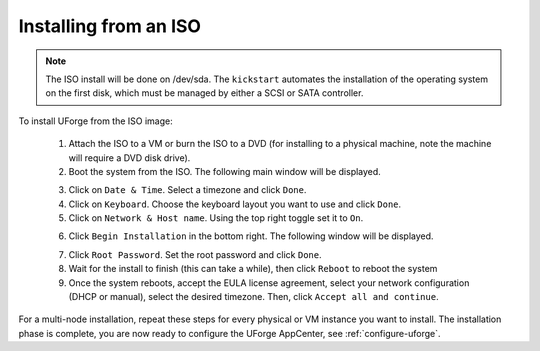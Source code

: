 .. Copyright 2017 FUJITSU LIMITED

.. _install-iso:

Installing from an ISO
----------------------

.. note:: The ISO install will be done on /dev/sda. The ``kickstart`` automates the installation of the operating system on the first disk, which must be managed by either a SCSI or SATA controller.

To install UForge from the ISO image:

	1. Attach the ISO to a VM or burn the ISO to a DVD (for installing to a physical machine, note the machine will require a DVD disk drive).
	2. Boot the system from the ISO. The following main window will be displayed.

	.. image:: /images/install-centos7.png

	3. Click on ``Date & Time``. Select a timezone and click ``Done``.
	4. Click on ``Keyboard``. Choose the keyboard layout you want to use and click ``Done``.
	5. Click on ``Network & Host name``. Using the top right toggle set it to ``On``.

	.. image:: /images/install-networkon.png

	6. Click ``Begin Installation`` in the bottom right. The following window will be displayed.

	.. image:: /images/install-centos7-pw.png

	7. Click ``Root Password``. Set the root password and click ``Done``.

	8. Wait for the install to finish (this can take a while), then click ``Reboot`` to reboot the system

	9. Once the system reboots, accept the EULA license agreement, select your network configuration (DHCP or manual), select the desired timezone. Then, click ``Accept all and continue``.
	
For a multi-node installation, repeat these steps for every physical or VM instance you want to install.  
The installation phase is complete, you are now ready to configure the UForge AppCenter, see :ref:`configure-uforge`.
